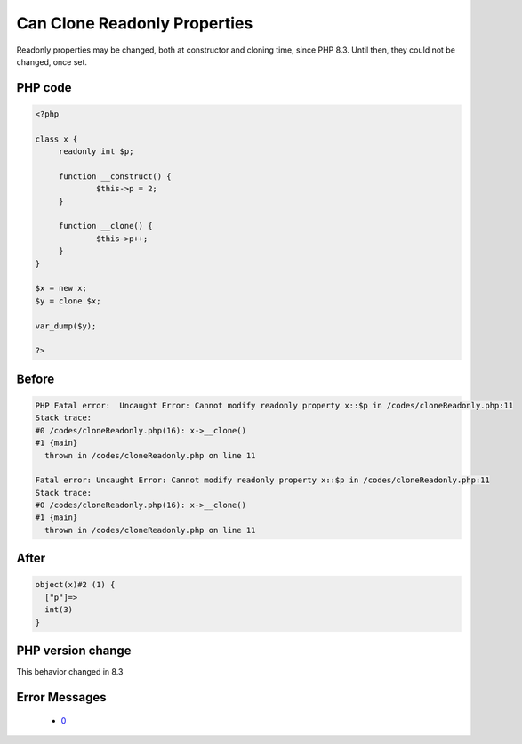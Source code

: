 .. _`can-clone-readonly-properties`:

Can Clone Readonly Properties
=============================
Readonly properties may be changed, both at constructor and cloning time, since PHP 8.3. Until then, they could not be changed, once set.

PHP code
________
.. code-block:: php

   <?php
   
   class x {
   	readonly int $p;
   	
   	function __construct() {
   		$this->p = 2;
   	}
   	
   	function __clone() {
   		$this->p++;
   	}
   }
   
   $x = new x;
   $y = clone $x;
   
   var_dump($y);
   
   ?>

Before
______
.. code-block:: output

   PHP Fatal error:  Uncaught Error: Cannot modify readonly property x::$p in /codes/cloneReadonly.php:11
   Stack trace:
   #0 /codes/cloneReadonly.php(16): x->__clone()
   #1 {main}
     thrown in /codes/cloneReadonly.php on line 11
   
   Fatal error: Uncaught Error: Cannot modify readonly property x::$p in /codes/cloneReadonly.php:11
   Stack trace:
   #0 /codes/cloneReadonly.php(16): x->__clone()
   #1 {main}
     thrown in /codes/cloneReadonly.php on line 11
   

After
______
.. code-block:: output

   object(x)#2 (1) {
     ["p"]=>
     int(3)
   }
   


PHP version change
__________________
This behavior changed in 8.3


Error Messages
______________

  + `0 <https://php-errors.readthedocs.io/en/latest/messages/cannot-modify-readonly-property-%s::$%s.html>`_



